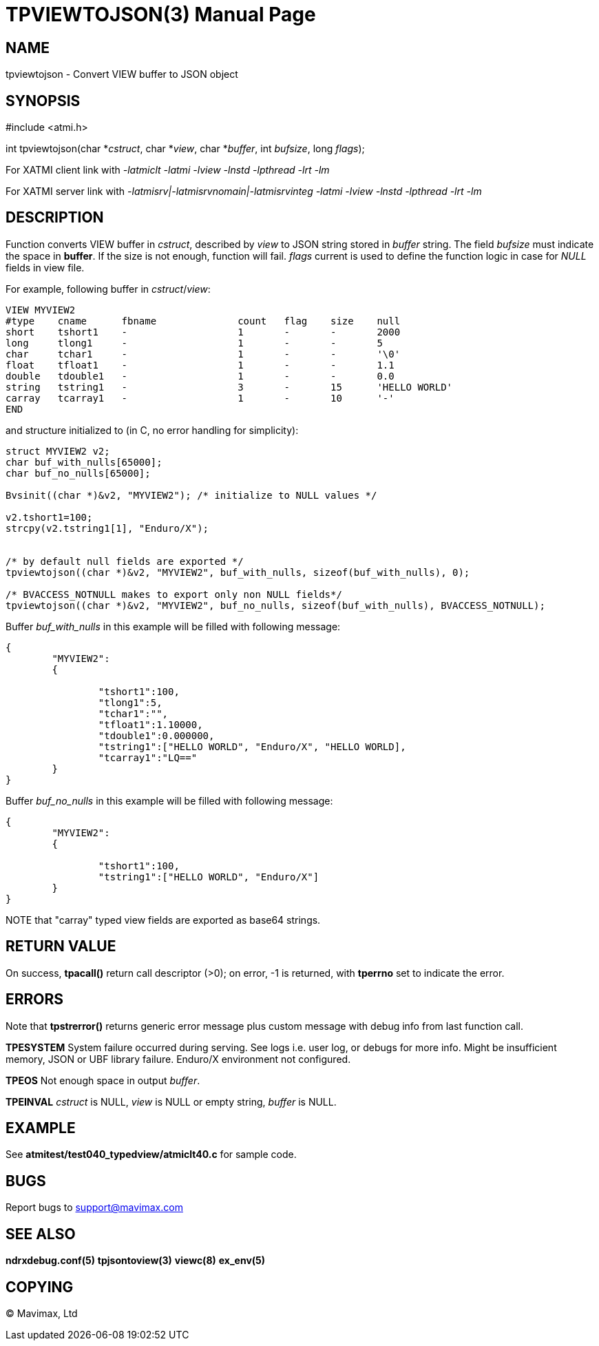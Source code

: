 TPVIEWTOJSON(3)
==============
:doctype: manpage


NAME
----
tpviewtojson - Convert VIEW buffer to JSON object


SYNOPSIS
--------
#include <atmi.h>

int tpviewtojson(char *'cstruct', char *'view', char *'buffer', int 'bufsize', long 'flags');

For XATMI client link with '-latmiclt -latmi -lview -lnstd -lpthread -lrt -lm'

For XATMI server link with '-latmisrv|-latmisrvnomain|-latmisrvinteg -latmi -lview -lnstd -lpthread -lrt -lm'

DESCRIPTION
-----------
Function converts VIEW buffer in 'cstruct', described by 'view' to JSON 
string stored in 'buffer' string. The field 'bufsize' must indicate the space in *buffer*. 
If the size is not enough, function will fail. 'flags' current is used to define
the function logic in case for 'NULL' fields in view file.

For example, following buffer in 'cstruct'/'view':

--------------------------------------------------------------------------------
VIEW MYVIEW2
#type    cname      fbname              count   flag    size    null
short    tshort1    -                   1       -       -       2000
long     tlong1     -                   1       -       -       5
char     tchar1     -                   1       -       -       '\0'
float    tfloat1    -                   1       -       -       1.1
double   tdouble1   -                   1       -       -       0.0
string   tstring1   -                   3       -       15      'HELLO WORLD'
carray   tcarray1   -                   1       -       10      '-'
END
--------------------------------------------------------------------------------

and structure initialized to (in C, no error handling for simplicity):

--------------------------------------------------------------------------------
struct MYVIEW2 v2;
char buf_with_nulls[65000];
char buf_no_nulls[65000];

Bvsinit((char *)&v2, "MYVIEW2"); /* initialize to NULL values */

v2.tshort1=100;
strcpy(v2.tstring1[1], "Enduro/X");


/* by default null fields are exported */
tpviewtojson((char *)&v2, "MYVIEW2", buf_with_nulls, sizeof(buf_with_nulls), 0);

/* BVACCESS_NOTNULL makes to export only non NULL fields*/
tpviewtojson((char *)&v2, "MYVIEW2", buf_no_nulls, sizeof(buf_with_nulls), BVACCESS_NOTNULL);

--------------------------------------------------------------------------------

Buffer 'buf_with_nulls' in this example will be filled with following message:

--------------------------------------------------------------------------------

{  
	"MYVIEW2":
	{
		
		"tshort1":100,
		"tlong1":5,
		"tchar1":"",
		"tfloat1":1.10000,
		"tdouble1":0.000000,
		"tstring1":["HELLO WORLD", "Enduro/X", "HELLO WORLD],
		"tcarray1":"LQ=="
	}
}

--------------------------------------------------------------------------------

Buffer 'buf_no_nulls' in this example will be filled with following message:

--------------------------------------------------------------------------------

{
        "MYVIEW2":
        {

                "tshort1":100,
                "tstring1":["HELLO WORLD", "Enduro/X"]
        }
}

--------------------------------------------------------------------------------

NOTE that "carray" typed view fields are exported as base64 strings.

RETURN VALUE
------------
On success, *tpacall()* return call descriptor (>0); on error, -1 is returned, 
with *tperrno* set to indicate the error.

ERRORS
------
Note that *tpstrerror()* returns generic error message plus custom message with 
debug info from last function call.

*TPESYSTEM* System failure occurred during serving. 
See logs i.e. user log, or debugs for more info. Might be insufficient memory,
JSON or UBF library failure. Enduro/X environment not configured.

*TPEOS* Not enough space in output 'buffer'.

*TPEINVAL* 'cstruct' is NULL, 'view' is NULL or empty string, 'buffer' is NULL.

EXAMPLE
-------
See *atmitest/test040_typedview/atmiclt40.c* for sample code.

BUGS
----
Report bugs to support@mavimax.com

SEE ALSO
--------
*ndrxdebug.conf(5)* *tpjsontoview(3)* *viewc(8)* *ex_env(5)*

COPYING
-------
(C) Mavimax, Ltd

